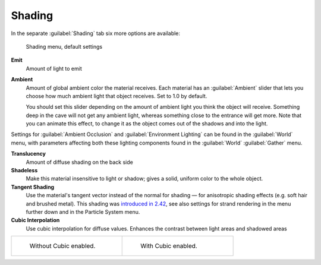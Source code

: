 
Shading
*******

In the separate :guilabel:`Shading` tab six more options are available:


.. figure:: /images/Manual-2.5-Material-ShadingMenu.jpg

   Shading menu, default settings


**Emit**
   Amount of light to emit
**Ambient**
   Amount of global ambient color the material receives. Each material  has an :guilabel:`Ambient` slider that lets you choose how much ambient light that object receives.  Set to 1.0 by default.

   You should set this slider depending on the amount of ambient light you think the object will receive. Something deep in the cave will not get any ambient light, whereas something close to the entrance will get more. Note that you can animate this effect, to change it as the object comes out of the shadows and into the light.

Settings for :guilabel:`Ambient Occlusion` and :guilabel:`Environment Lighting` can be found
in the :guilabel:`World` menu, with parameters affecting both these lighting components found
in the :guilabel:`World` :guilabel:`Gather` menu.

**Translucency**
   Amount of diffuse shading on the back side
**Shadeless**
   Make this material insensitive to light or shadow; gives a solid, uniform color to the whole object.
**Tangent Shading**
   Use the material's tangent vector instead of the normal for shading — for anisotropic shading effects (e.g. soft hair and brushed metal).  This shading was `introduced in 2.42 <http://www.blender.org/development/release-logs/blender-242/material-features/>`__, see also settings for strand rendering in the menu further down and in the Particle System menu.
**Cubic Interpolation**
   Use cubic interpolation for diffuse values. Enhances the contrast between light areas and shadowed areas


+------------------------------------------------------------------------+--------------------------------------------------------------------+
+.. figure:: /images/Manual_-_Light_-_Lamps_-_Sphere_Non-Cubic_Shadow.jpg|.. figure:: /images/Manual_-_Light_-_Lamps_-_Sphere_Cubic_Shadow.jpg+
+   :width: 200px                                                        |   :width: 200px                                                    +
+   :figwidth: 200px                                                     |   :figwidth: 200px                                                 +
+                                                                        |                                                                    +
+   Without Cubic enabled.                                               |   With Cubic enabled.                                              +
+------------------------------------------------------------------------+--------------------------------------------------------------------+


